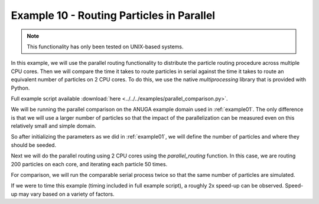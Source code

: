 .. _example10:

Example 10 - Routing Particles in Parallel
==========================================

.. note:: This functionality has only been tested on UNIX-based systems.

In this example, we will use the parallel routing functionality to distribute the particle routing procedure across multiple CPU cores. Then we will compare the time it takes to route particles in serial against the time it takes to route an equivalent number of particles on 2 CPU cores. To do this, we use the native `multiprocessing` library that is provided with Python.

Full example script available :download:`here <../../../examples/parallel_comparison.py>`.

We will be running the parallel comparison on the ANUGA example domain used in :ref:`example01`. The only difference is that we will use a larger number of particles so that the impact of the parallelization can be measured even on this relatively small and simple domain.

So after initializing the parameters as we did in :ref:`example01`, we will define the number of particles and where they should be seeded.

.. doctest::

   >>> Np_tracer = 200
   >>> seed_xloc = list(range(20, 30))
   >>> seed_yloc = list(range(48, 53))

Next we will do the parallel routing using 2 CPU cores using the `parallel_routing` function. In this case, we are routing 200 particles on each core, and iterating each particle 50 times.

.. doctest::

   >>> particles = Particles(params)
   >>> from dorado.parallel_routing import parallel_routing
   >>> par_result = parallel_routing(particles, 50, Np_tracer, seed_xloc,
                                     seed_yloc, 2)

For comparison, we will run the comparable serial process twice so that the same number of particles are simulated.

.. doctest::

   >>> for z in list(range(0, 2)):
   >>>    particle = Particles(params)
   >>>    particle.generate_particles(Np_tracer, seed_xloc, seed_yloc)
   >>>    for i in list(range(0, 50)):
   >>>        all_walk = particle.run_iteration()

If we were to time this example (timing included in full example script), a roughly 2x speed-up can be observed. Speed-up may vary based on a variety of factors.

.. doctest::

   Serial Compute Time: 3.2187864780426025
   Parallel Compute Time: 1.6109538078308105
